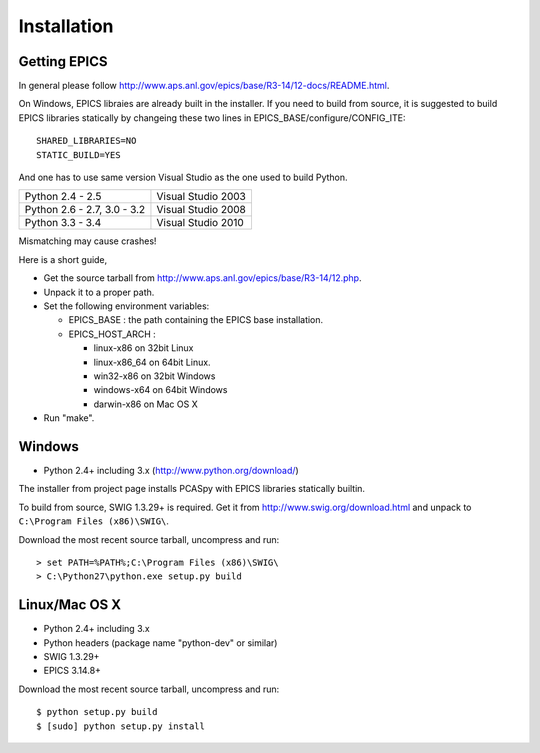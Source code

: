 Installation
============

Getting EPICS
-------------
In general please follow http://www.aps.anl.gov/epics/base/R3-14/12-docs/README.html.

On Windows, EPICS libraies are already built in the installer. 
If you need to build from source, it is suggested to  build EPICS libraries 
statically by changeing these two lines in EPICS_BASE/configure/CONFIG_ITE::

    SHARED_LIBRARIES=NO
    STATIC_BUILD=YES

And one has to use same version Visual Studio as the one used to build Python.

+------------------+--------------------+
| Python 2.4 - 2.5 | Visual Studio 2003 |
+------------------+--------------------+
| Python 2.6 - 2.7,|                    |
| 3.0 - 3.2        | Visual Studio 2008 |
+------------------+--------------------+
| Python 3.3 - 3.4 | Visual Studio 2010 |
+------------------+--------------------+
Mismatching may cause crashes!


Here is a short guide,

- Get the source tarball from http://www.aps.anl.gov/epics/base/R3-14/12.php.
- Unpack it to a proper path.
- Set the following environment variables:

  - EPICS_BASE : the path containing the EPICS base installation. 
  - EPICS_HOST_ARCH :

    - linux-x86 on 32bit Linux
    - linux-x86_64 on 64bit Linux.
    - win32-x86 on 32bit Windows
    - windows-x64 on 64bit Windows
    - darwin-x86 on Mac OS X

- Run "make".

Windows
-------
- Python 2.4+ including 3.x (http://www.python.org/download/)

The installer from project page installs PCASpy with EPICS libraries statically builtin.

To build from source, SWIG 1.3.29+ is required. Get it from 
http://www.swig.org/download.html and unpack to ``C:\Program Files (x86)\SWIG\``.

Download the most recent source tarball, uncompress and run::

    > set PATH=%PATH%;C:\Program Files (x86)\SWIG\
    > C:\Python27\python.exe setup.py build


Linux/Mac OS X
--------------
- Python 2.4+ including 3.x
- Python headers (package name "python-dev" or similar)
- SWIG 1.3.29+
- EPICS 3.14.8+

Download the most recent source tarball, uncompress and run::

    $ python setup.py build
    $ [sudo] python setup.py install
